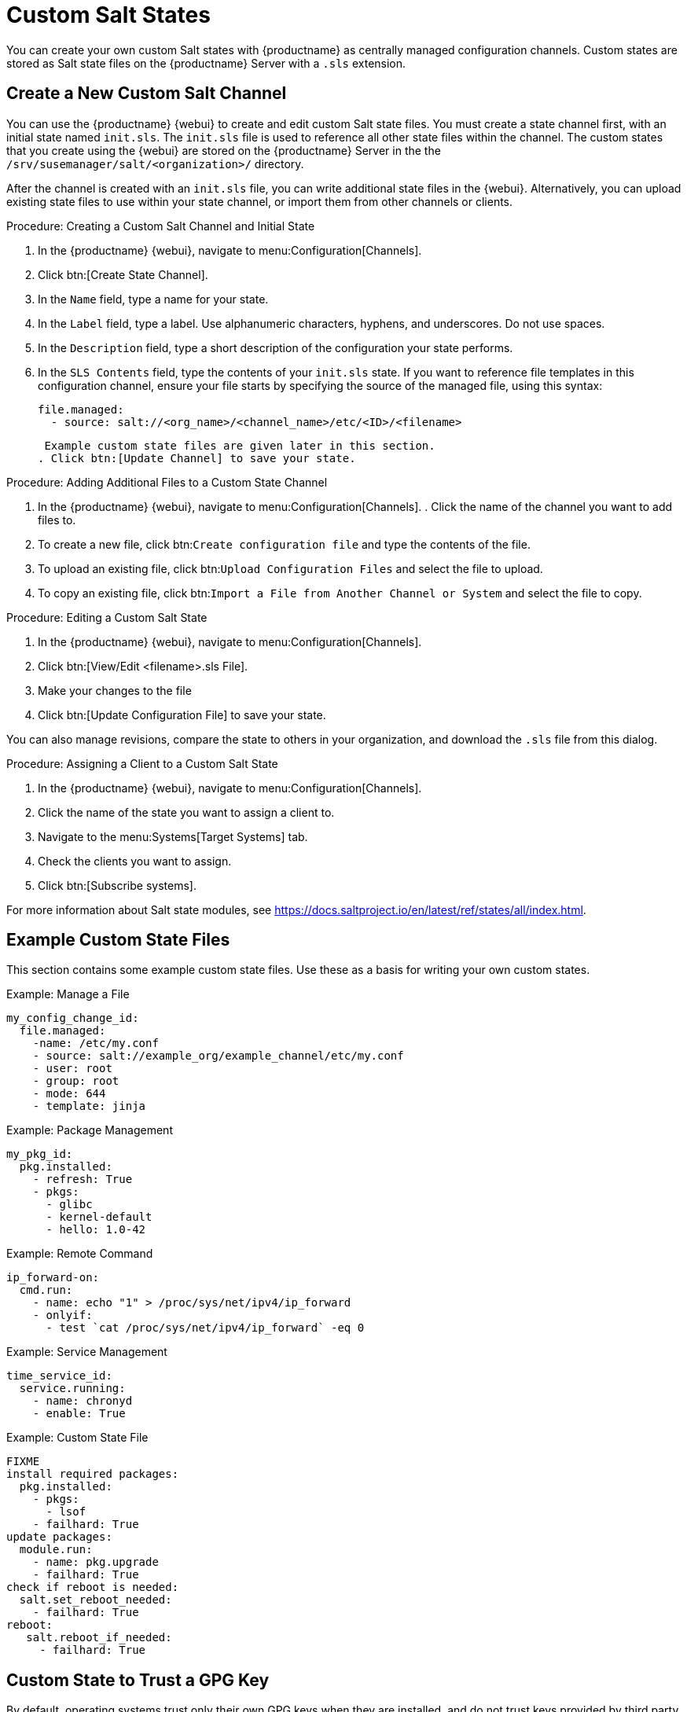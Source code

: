 [[custom-states]]
= Custom Salt States

You can create your own custom Salt states with {productname} as centrally managed configuration channels.
Custom states are stored as Salt state files on the {productname} Server with a ``.sls`` extension.



== Create a New Custom Salt Channel

You can use the {productname} {webui} to create and edit custom Salt state files.
You must create a state channel first, with an initial state named ``init.sls``.
The ``init.sls`` file is used to reference all other state files within the channel.
The custom states that you create using the {webui} are stored on the {productname} Server in the the [path]``/srv/susemanager/salt/<organization>/`` directory.

After the channel is created with an ``init.sls`` file, you can write additional state files in the {webui}.
Alternatively, you can upload existing state files to use within your state channel, or import them from other channels or clients.



.Procedure: Creating a Custom Salt Channel and Initial State
. In the {productname} {webui}, navigate to menu:Configuration[Channels].
. Click btn:[Create State Channel].
. In the [guimenu]``Name`` field, type a name for your state.
. In the [guimenu]``Label`` field, type a label.
  Use alphanumeric characters, hyphens, and underscores.
  Do not use spaces.
. In the [guimenu]``Description`` field, type a short description of the configuration your state performs.
. In the [guimenu]``SLS Contents`` field, type the contents of your ``init.sls`` state.
  If you want to reference file templates in this configuration channel, ensure your file starts by specifying the source of the managed file, using this syntax:
+
----
file.managed:
  - source: salt://<org_name>/<channel_name>/etc/<ID>/<filename>
----
+
 Example custom state files are given later in this section.
. Click btn:[Update Channel] to save your state.


.Procedure: Adding Additional Files to a Custom State Channel
. In the {productname} {webui}, navigate to menu:Configuration[Channels].
. Click the name of the channel you want to add files to.
. To create a new file, click btn:``Create configuration file`` and type the contents of the file.
. To upload an existing file, click btn:``Upload Configuration Files`` and select the file to upload.
. To copy an existing file, click btn:``Import a File from Another Channel or System`` and select the file to copy.



.Procedure: Editing a Custom Salt State
. In the {productname} {webui}, navigate to menu:Configuration[Channels].
. Click btn:[View/Edit <filename>.sls File].
. Make your changes to the file
. Click btn:[Update Configuration File] to save your state.

You can also manage revisions, compare the state to others in your organization, and download the ``.sls`` file from this dialog.



.Procedure: Assigning a Client to a Custom Salt State
. In the {productname} {webui}, navigate to menu:Configuration[Channels].
. Click the name of the state you want to assign a client to.
. Navigate to the menu:Systems[Target Systems] tab.
. Check the clients you want to assign.
. Click btn:[Subscribe systems].


For more information about Salt state modules, see https://docs.saltproject.io/en/latest/ref/states/all/index.html[].



== Example Custom State Files

This section contains some example custom state files.
Use these as a basis for writing your own custom states.



.Example: Manage a File

----
my_config_change_id:
  file.managed:
    -name: /etc/my.conf
    - source: salt://example_org/example_channel/etc/my.conf
    - user: root
    - group: root
    - mode: 644
    - template: jinja
----

.Example: Package Management

----
my_pkg_id:
  pkg.installed:
    - refresh: True
    - pkgs:
      - glibc
      - kernel-default
      - hello: 1.0-42
----

.Example: Remote Command

----
ip_forward-on:
  cmd.run:
    - name: echo "1" > /proc/sys/net/ipv4/ip_forward
    - onlyif:
      - test `cat /proc/sys/net/ipv4/ip_forward` -eq 0
----

.Example: Service Management

----
time_service_id:
  service.running:
    - name: chronyd
    - enable: True
----

.Example: Custom State File

----
FIXME
install required packages:
  pkg.installed:
    - pkgs:
      - lsof
    - failhard: True
update packages:
  module.run:
    - name: pkg.upgrade
    - failhard: True
check if reboot is needed:
  salt.set_reboot_needed:
    - failhard: True
reboot:
   salt.reboot_if_needed:
     - failhard: True
----



== Custom State to Trust a GPG Key

By default, operating systems trust only their own GPG keys when they are installed, and do not trust keys provided by third party packages.
The clients can be successfully bootstrapped without the GPG key being trusted.
However, you cannot install new third party packages or update them until the keys are trusted.

Salt clients are set to trust {suse} tools channels GPG keys when they are bootstrapped.
For all other clients and channels, you need to manually trust third party GPG keys.

If you are bootstrapping Salt clients from the {productname} {webui}, you can use a custom Salt state to trust the GPG key.



.Procedure: Trusting a GPG Key With a Custom Salt State
. Locate the key that you need to trust.
  Ensure you have the correct key, and that you also have the fingerprint used to verify the key.
  This information is available from the vendor or, in some cases, from a key server.
. Copy the key to a file location where the client can access it.
  We recommend saving it in the [path]``/srv/www/htdocs/pub/`` directory, where all {suse} public keys are also saved.
. In the {productname} {webui}, navigate to menu:Configuration[Channels].
. Click btn:[Create State Channel].
. In the [guimenu]``Name`` field, type a name for your state.
  For example, ``GPG Key Trusts``
. In the [guimenu]``Label`` field, type a label.
  For example, ``GPG_Key_Trusts``
. In the [guimenu]``Description`` field, type a short description of the configuration your state performs.
  For example, ``Trusts GPG Keys for CentOS``.
. In the [guimenu]``SLS Contents`` field, create a state to retrieve the appropriate key from the {productname} Server and trust it on the client.
  The exact contens of your state will vary depending on your client operating system.
  For example:
+
----
rpm_trust_gpg_key:
  cmd.run:
    - name: rpm --import https://{{ salt['pillar.get']('mgr_server') }}/pub/<third-party-gpg>.key
    - unless: rpm -q gpg-pubkey-<key_id>

deb_trust_gpg_key:
  mgrcompat.module_run:
    - name: pkg.add_repo_key
    - path: https://{{ salt['pillar.get']('mgr_server') }}/pub/<third-party-gpg>.key
----
+
  Alternatively, you can add GPG keys to a configuration channel, using a managed file to deploy them directly on the client.
  In this case, you would use a local path to the key, rather than a URL.
. Click btn:[Update Channel] to save your state.
. Navigate to menu:Configuration[Channels] and click the name of the state you want to assign a client to.
. Navigate to the menu:Systems[Target Systems] tab and check the clients you want to assign.
. Click btn:[Subscribe systems].
 When the configuration file is next run on the client, the GPG key is trusted.

Alternatively, you manage your GPG keys from your own repository hosted on an external file management system.
